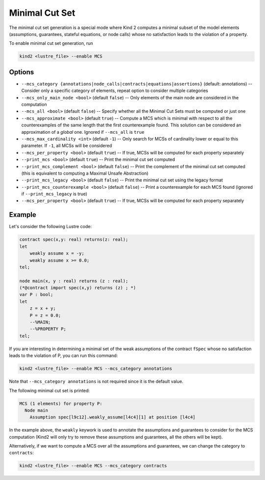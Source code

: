 .. _9_other/11_minimal_correction_set:

Minimal Cut Set
================

The minimal cut set generation is a special mode where Kind 2 computes a minimal subset of
the model elements (assumptions, guarantees, stateful equations, or node calls) whose no satisfaction leads to the violation of a property.

To enable minimal cut set generation, run

.. code-block:: none

  kind2 <lustre_file> --enable MCS

Options
-------

* ``--mcs_category {annotations|node_calls|contracts|equations|assertions}`` (default: annotations) -- Consider only a specific category of elements, repeat option to consider multiple categories
* ``--mcs_only_main_node <bool>`` (default ``false``\ ) -- Only elements of the main node are considered in the computation
* ``--mcs_all <bool>`` (default ``false``\ ) -- Specify whether all the Minimal Cut Sets must be computed or just one
* ``--mcs_approximate <bool>`` (default ``true``\ ) -- Compute a MCS which is minimal with respect to all the counterexamples of the same length that the first counterexample found. This solution can be considered an approximation of a *global* one. Ignored if ``--mcs_all`` is ``true``
* ``--mcs_max_cardinality <int>`` (default ``-1``\ ) -- Only search for MCSs of cardinality lower or equal to this parameter. If ``-1``, all MCSs will be considered
* ``--mcs_per_property <bool>`` (default ``true``\ ) -- If true, MCSs will be computed for each property separately
* ``--print_mcs <bool>`` (default ``true``\ ) -- Print the minimal cut set computed
* ``--print_mcs_complement <bool>`` (default ``false``\ ) -- Print the complement of the minimal cut set computed (this is equivalent to computing a Maximal Unsafe Abstraction)
* ``--print_mcs_legacy <bool>`` (default ``false``\ ) -- Print the minimal cut set using the legacy format
* ``--print_mcs_counterexample <bool>`` (default ``false``\ ) -- Print a counterexample for each MCS found (ignored if ``--print_mcs_legacy`` is true)
* ``--mcs_per_property <bool>`` (default ``true``\ ) -- If true, MCSs will be computed for each property separately

Example
-------

Let's consider the following Lustre code:

.. code-block:: none

  contract spec(x,y: real) returns(z: real);
  let
      weakly assume x = -y;
      weakly assume x >= 0.0;
  tel;

  node main(x, y : real) returns (z : real);
  (*@contract import spec(x,y) returns (z) ; *)
  var P : bool;
  let
      z = x + y;
      P = z = 0.0;
      --%MAIN;
      --%PROPERTY P;
  tel;

If you are interesting in determining a minimal set of the weak assumptions of the contract ``fSpec`` whose no satisfaction leads to the violation of P,
you can run this command:

.. code-block:: none

  kind2 <lustre_file> --enable MCS --mcs_category annotations

Note that ``--mcs_category annotations`` is not required since it is the default value.

The following minimal cut set is printed:

.. code-block:: none

  MCS (1 elements) for property P:
    Node main
      Assumption spec[l9c12].weakly_assume[l4c4][1] at position [l4c4]

In the example above, the ``weakly`` keywork is used to annotate the assumptions and guarantees to consider for the MCS computation
(Kind2 will only try to remove these assumptions and guarantees, all the others will be kept).

Alternatively, if we want to compute a MCS over all the assumptions and guarantees, we can change the category to ``contracts``:

.. code-block:: none

  kind2 <lustre_file> --enable MCS --mcs_category contracts
